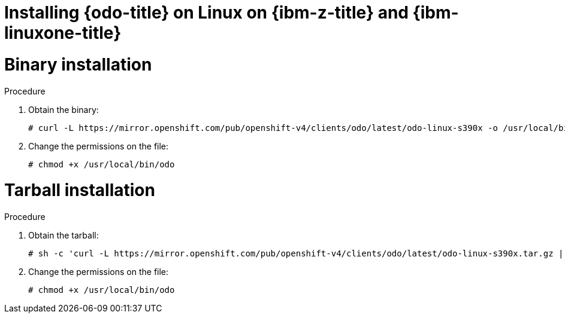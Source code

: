 // Module included in the following assemblies:
//
// * cli_reference/developer_cli_odo/installing-odo.adoc

[id="installing-odo-on-linux-on-ibm-z"]

= Installing {odo-title} on Linux on {ibm-z-title} and {ibm-linuxone-title}

= Binary installation

.Procedure

. Obtain the binary:
+
[source,terminal]
----
# curl -L https://mirror.openshift.com/pub/openshift-v4/clients/odo/latest/odo-linux-s390x -o /usr/local/bin/odo
----

. Change the permissions on the file:
+
[source,terminal]
----
# chmod +x /usr/local/bin/odo
----

= Tarball installation

.Procedure

. Obtain the tarball:
+
[source,terminal]
----
# sh -c 'curl -L https://mirror.openshift.com/pub/openshift-v4/clients/odo/latest/odo-linux-s390x.tar.gz | gzip -d > /usr/local/bin/odo'
----

. Change the permissions on the file:
+
[source,terminal]
----
# chmod +x /usr/local/bin/odo
----
